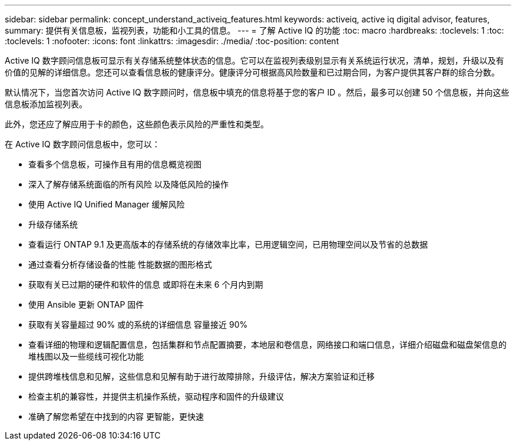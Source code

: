 ---
sidebar: sidebar 
permalink: concept_understand_activeiq_features.html 
keywords: activeiq, active iq digital advisor, features, 
summary: 提供有关信息板，监视列表，功能和小工具的信息。 
---
= 了解 Active IQ 的功能
:toc: macro
:hardbreaks:
:toclevels: 1
:toc: 
:toclevels: 1
:nofooter: 
:icons: font
:linkattrs: 
:imagesdir: ./media/
:toc-position: content


[role="lead"]
Active IQ 数字顾问信息板可显示有关存储系统整体状态的信息。它可以在监视列表级别显示有关系统运行状况，清单，规划，升级以及有价值的见解的详细信息。您还可以查看信息板的健康评分。健康评分可根据高风险数量和已过期合同，为客户提供其客户群的综合分数。

默认情况下，当您首次访问 Active IQ 数字顾问时，信息板中填充的信息将基于您的客户 ID 。然后，最多可以创建 50 个信息板，并向这些信息板添加监视列表。

此外，您还应了解应用于卡的颜色，这些颜色表示风险的严重性和类型。

在 Active IQ 数字顾问信息板中，您可以：

* 查看多个信息板，可操作且有用的信息概览视图
* 深入了解存储系统面临的所有风险 以及降低风险的操作
* 使用 Active IQ Unified Manager 缓解风险
* 升级存储系统
* 查看运行 ONTAP 9.1 及更高版本的存储系统的存储效率比率，已用逻辑空间，已用物理空间以及节省的总数据
* 通过查看分析存储设备的性能 性能数据的图形格式
* 获取有关已过期的硬件和软件的信息 或即将在未来 6 个月内到期
* 使用 Ansible 更新 ONTAP 固件
* 获取有关容量超过 90% 或的系统的详细信息 容量接近 90%
* 查看详细的物理和逻辑配置信息，包括集群和节点配置摘要，本地层和卷信息，网络接口和端口信息，详细介绍磁盘和磁盘架信息的堆栈图以及一些缆线可视化功能
* 提供跨堆栈信息和见解，这些信息和见解有助于进行故障排除，升级评估，解决方案验证和迁移
* 检查主机的兼容性，并提供主机操作系统，驱动程序和固件的升级建议
* 准确了解您希望在中找到的内容 更智能，更快速

